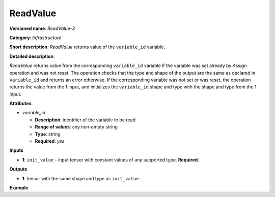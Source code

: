 ReadValue
=========


.. meta::
  :description: Learn about ReadValue-3 - an infrastructure operation, which
                can be performed on a single input tensor to return the value of variable_id.

**Versioned name**: *ReadValue-3*

**Category**: *Infrastructure*

**Short description**: *ReadValue* returns value of the ``variable_id`` variable.

**Detailed description**:

*ReadValue* returns value from the corresponding ``variable_id`` variable if the variable was set already by *Assign* operation and was not reset.
The operation checks that the type and shape of the output are the same as
declared in ``variable_id`` and returns an error otherwise. If the corresponding variable was not set or was reset,
the operation returns the value from the 1 input, and initializes the ``variable_id`` shape and type
with the shape and type from the 1 input.

**Attributes**:

* *variable_id*

  * **Description**: identifier of the variable to be read
  * **Range of values**: any non-empty string
  * **Type**: string
  * **Required**: *yes*

**Inputs**

*   **1**: ``init_value`` - input tensor with constant values of any supported type. **Required.**

**Outputs**

*   **1**: tensor with the same shape and type as ``init_value``.

**Example**

.. code-block:: xml
   :force:

    <layer ... type="ReadValue" ...>
        <data variable_id="lstm_state_1"/>
        <input>
            <port id="0">
                <dim>1</dim>
                <dim>3</dim>
                <dim>224</dim>
                <dim>224</dim>
            </port>
        </input>
        <output>
            <port id="1">
                <dim>1</dim>
                <dim>3</dim>
                <dim>224</dim>
                <dim>224</dim>
            </port>
        </output>
    </layer>


